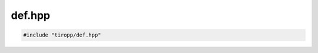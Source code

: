 def.hpp
=======

.. code-block:: cpp

    #include "tiropp/def.hpp"

.. doxygenfile:: tiropp/def.hpp
    :project: tiro
